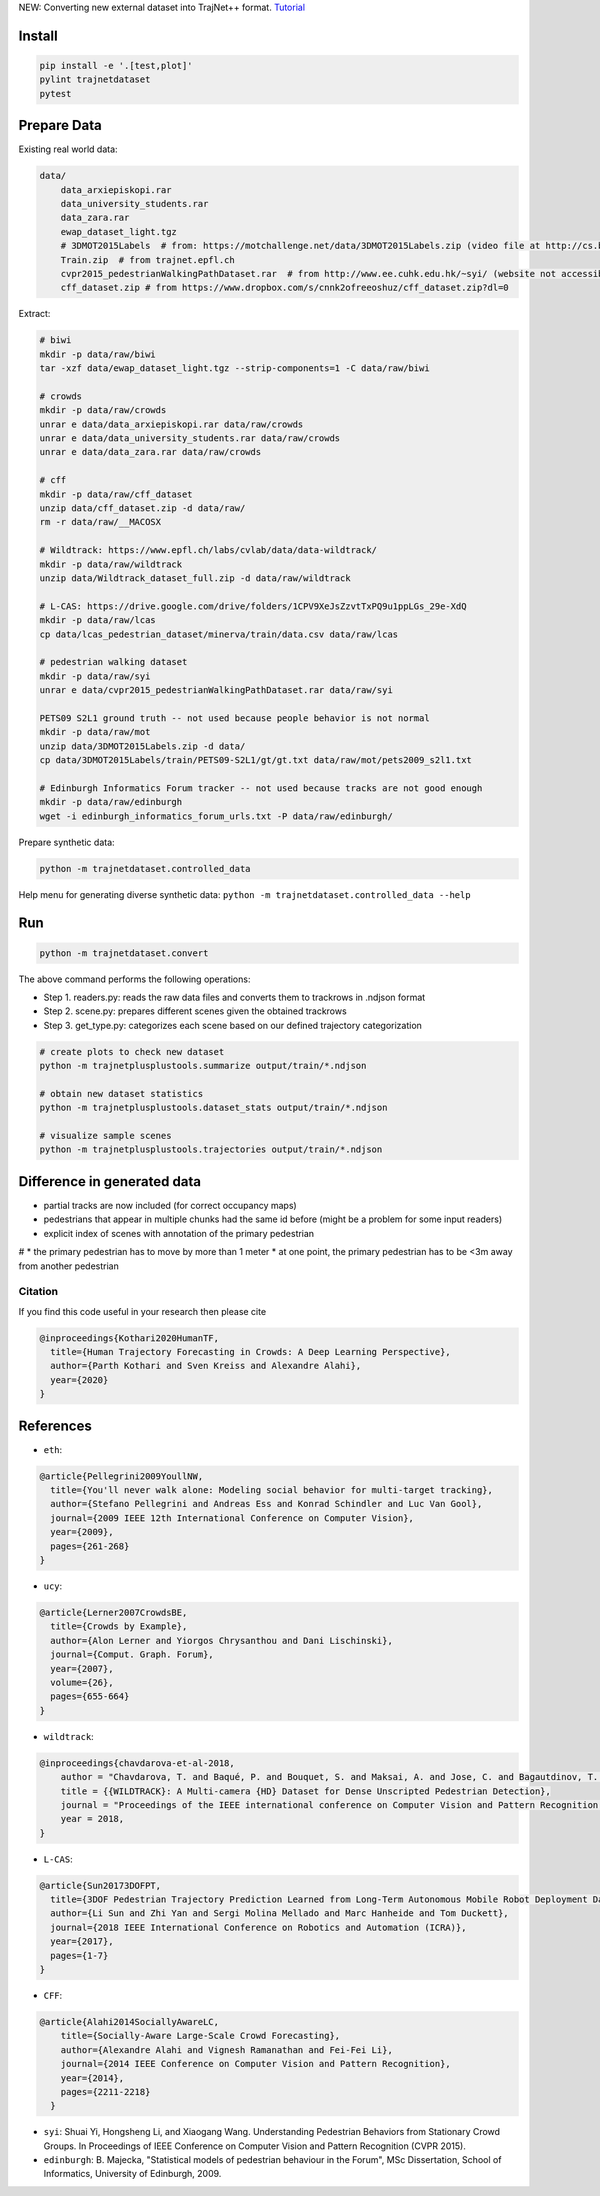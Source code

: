 NEW: Converting new external dataset into TrajNet++ format. `Tutorial <https://thedebugger811.github.io/posts/2020/10/data_conversion/>`_

Install
-------

.. code-block:: sh

    pip install -e '.[test,plot]'
    pylint trajnetdataset
    pytest


Prepare Data
------------

Existing real world data:

.. code-block::

    data/
        data_arxiepiskopi.rar
        data_university_students.rar
        data_zara.rar
        ewap_dataset_light.tgz
        # 3DMOT2015Labels  # from: https://motchallenge.net/data/3DMOT2015Labels.zip (video file at http://cs.binghamton.edu/~mrldata/public/PETS2009/S2_L1.tar.bz2)
        Train.zip  # from trajnet.epfl.ch
        cvpr2015_pedestrianWalkingPathDataset.rar  # from http://www.ee.cuhk.edu.hk/~syi/ (website not accessible but data are also here: https://www.dropbox.com/s/7y90xsxq0l0yv8d/cvpr2015_pedestrianWalkingPathDataset.rar?dl=0.+63)
        cff_dataset.zip # from https://www.dropbox.com/s/cnnk2ofreeoshuz/cff_dataset.zip?dl=0

Extract:

.. code-block:: sh

    # biwi
    mkdir -p data/raw/biwi
    tar -xzf data/ewap_dataset_light.tgz --strip-components=1 -C data/raw/biwi

    # crowds
    mkdir -p data/raw/crowds
    unrar e data/data_arxiepiskopi.rar data/raw/crowds
    unrar e data/data_university_students.rar data/raw/crowds
    unrar e data/data_zara.rar data/raw/crowds

    # cff
    mkdir -p data/raw/cff_dataset
    unzip data/cff_dataset.zip -d data/raw/
    rm -r data/raw/__MACOSX

    # Wildtrack: https://www.epfl.ch/labs/cvlab/data/data-wildtrack/
    mkdir -p data/raw/wildtrack
    unzip data/Wildtrack_dataset_full.zip -d data/raw/wildtrack

    # L-CAS: https://drive.google.com/drive/folders/1CPV9XeJsZzvtTxPQ9u1ppLGs_29e-XdQ
    mkdir -p data/raw/lcas
    cp data/lcas_pedestrian_dataset/minerva/train/data.csv data/raw/lcas

    # pedestrian walking dataset
    mkdir -p data/raw/syi
    unrar e data/cvpr2015_pedestrianWalkingPathDataset.rar data/raw/syi

    PETS09 S2L1 ground truth -- not used because people behavior is not normal
    mkdir -p data/raw/mot
    unzip data/3DMOT2015Labels.zip -d data/
    cp data/3DMOT2015Labels/train/PETS09-S2L1/gt/gt.txt data/raw/mot/pets2009_s2l1.txt

    # Edinburgh Informatics Forum tracker -- not used because tracks are not good enough
    mkdir -p data/raw/edinburgh
    wget -i edinburgh_informatics_forum_urls.txt -P data/raw/edinburgh/

Prepare synthetic data:

.. code-block:: sh

    python -m trajnetdataset.controlled_data

Help menu for generating diverse synthetic data:
``python -m trajnetdataset.controlled_data --help``

Run
---

.. code-block:: sh

    python -m trajnetdataset.convert

The above command performs the following operations:

* Step 1. readers.py: reads the raw data files and converts them to trackrows in .ndjson format
* Step 2. scene.py: prepares different scenes given the obtained trackrows
* Step 3. get_type.py: categorizes each scene based on our defined trajectory categorization

.. code-block:: sh

    # create plots to check new dataset
    python -m trajnetplusplustools.summarize output/train/*.ndjson

    # obtain new dataset statistics
    python -m trajnetplusplustools.dataset_stats output/train/*.ndjson

    # visualize sample scenes
    python -m trajnetplusplustools.trajectories output/train/*.ndjson

Difference in generated data
----------------------------

* partial tracks are now included (for correct occupancy maps)
* pedestrians that appear in multiple chunks had the same id before (might be a problem for some input readers)
* explicit index of scenes with annotation of the primary pedestrian

# * the primary pedestrian has to move by more than 1 meter
* at one point, the primary pedestrian has to be <3m away from another pedestrian

Citation
========

If you find this code useful in your research then please cite

.. code-block::

    @inproceedings{Kothari2020HumanTF,
      title={Human Trajectory Forecasting in Crowds: A Deep Learning Perspective},
      author={Parth Kothari and Sven Kreiss and Alexandre Alahi},
      year={2020}
    }

References
----------
* ``eth``: 

.. code-block::

    @article{Pellegrini2009YoullNW,
      title={You'll never walk alone: Modeling social behavior for multi-target tracking},
      author={Stefano Pellegrini and Andreas Ess and Konrad Schindler and Luc Van Gool},
      journal={2009 IEEE 12th International Conference on Computer Vision},
      year={2009},
      pages={261-268}
    }
    
* ``ucy``:

.. code-block::

    @article{Lerner2007CrowdsBE,
      title={Crowds by Example},
      author={Alon Lerner and Yiorgos Chrysanthou and Dani Lischinski},
      journal={Comput. Graph. Forum},
      year={2007},
      volume={26},
      pages={655-664}
    }

* ``wildtrack``:

.. code-block::

    @inproceedings{chavdarova-et-al-2018,
        author = "Chavdarova, T. and Baqué, P. and Bouquet, S. and Maksai, A. and Jose, C. and Bagautdinov, T. and Lettry, L. and Fua, P. and Van Gool, L. and Fleuret, F.",
        title = {{WILDTRACK}: A Multi-camera {HD} Dataset for Dense Unscripted Pedestrian Detection},
        journal = "Proceedings of the IEEE international conference on Computer Vision and Pattern Recognition (CVPR)",
        year = 2018,
    }

* ``L-CAS``:

.. code-block::

    @article{Sun20173DOFPT,
      title={3DOF Pedestrian Trajectory Prediction Learned from Long-Term Autonomous Mobile Robot Deployment Data},
      author={Li Sun and Zhi Yan and Sergi Molina Mellado and Marc Hanheide and Tom Duckett},
      journal={2018 IEEE International Conference on Robotics and Automation (ICRA)},
      year={2017},
      pages={1-7}
    }

* ``CFF``:

.. code-block::

  @article{Alahi2014SociallyAwareLC,
      title={Socially-Aware Large-Scale Crowd Forecasting},
      author={Alexandre Alahi and Vignesh Ramanathan and Fei-Fei Li},
      journal={2014 IEEE Conference on Computer Vision and Pattern Recognition},
      year={2014},
      pages={2211-2218}
    }
    
* ``syi``: Shuai Yi, Hongsheng Li, and Xiaogang Wang. Understanding Pedestrian Behaviors from Stationary Crowd Groups. In Proceedings of IEEE Conference on Computer Vision and Pattern Recognition (CVPR 2015).
* ``edinburgh``: B. Majecka, "Statistical models of pedestrian behaviour in the Forum", MSc Dissertation, School of Informatics, University of Edinburgh, 2009.
